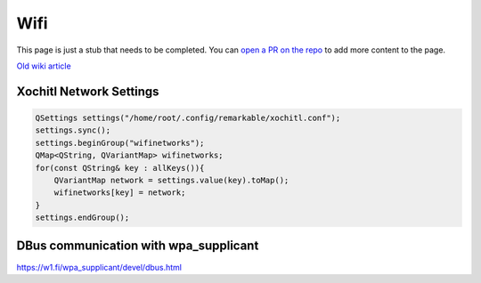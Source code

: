 ====
Wifi
====

.. raw:: html

    <div class="warning">
        ⚠️ FIXME. ⚠️

This page is just a stub that needs to be completed. You can `open a PR on the repo <https://github.com/Eeems-Org/remarkable.guide>`_ to add more content to the page.

.. raw:: html

    </div>

`Old wiki article <https://web.archive.org/web/20230129155419/https://remarkablewiki.com/tips/wifi>`_

Xochitl Network Settings
------------------------

.. code-block:: c++

  QSettings settings("/home/root/.config/remarkable/xochitl.conf");
  settings.sync();
  settings.beginGroup("wifinetworks");
  QMap<QString, QVariantMap> wifinetworks;
  for(const QString& key : allKeys()){
      QVariantMap network = settings.value(key).toMap();
      wifinetworks[key] = network;
  }
  settings.endGroup();

DBus communication with wpa_supplicant
--------------------------------------

https://w1.fi/wpa_supplicant/devel/dbus.html
